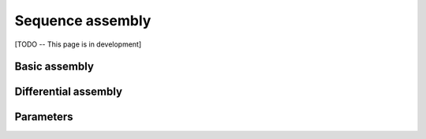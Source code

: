 .. _sequence_assembly:

Sequence assembly
=================

[TODO -- This page is in development]

Basic assembly
--------------

Differential assembly
---------------------

Parameters
----------

